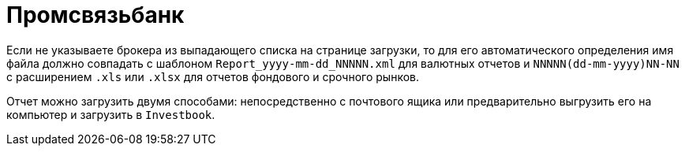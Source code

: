 = Промсвязьбанк

Если не указываете брокера из выпадающего списка на странице загрузки, то для его автоматического определения
имя файла должно совпадать с шаблоном `Report_yyyy-mm-dd_NNNNN.xml` для валютных отчетов
и `NNNNN(dd-mm-yyyy)NN-NN` c расширением `.xls` или `.xlsx` для отчетов фондового и срочного рынков.

Отчет можно загрузить двумя способами: непосредственно с почтового ящика или предварительно выгрузить его на компьютер
и загрузить в `Investbook`.
